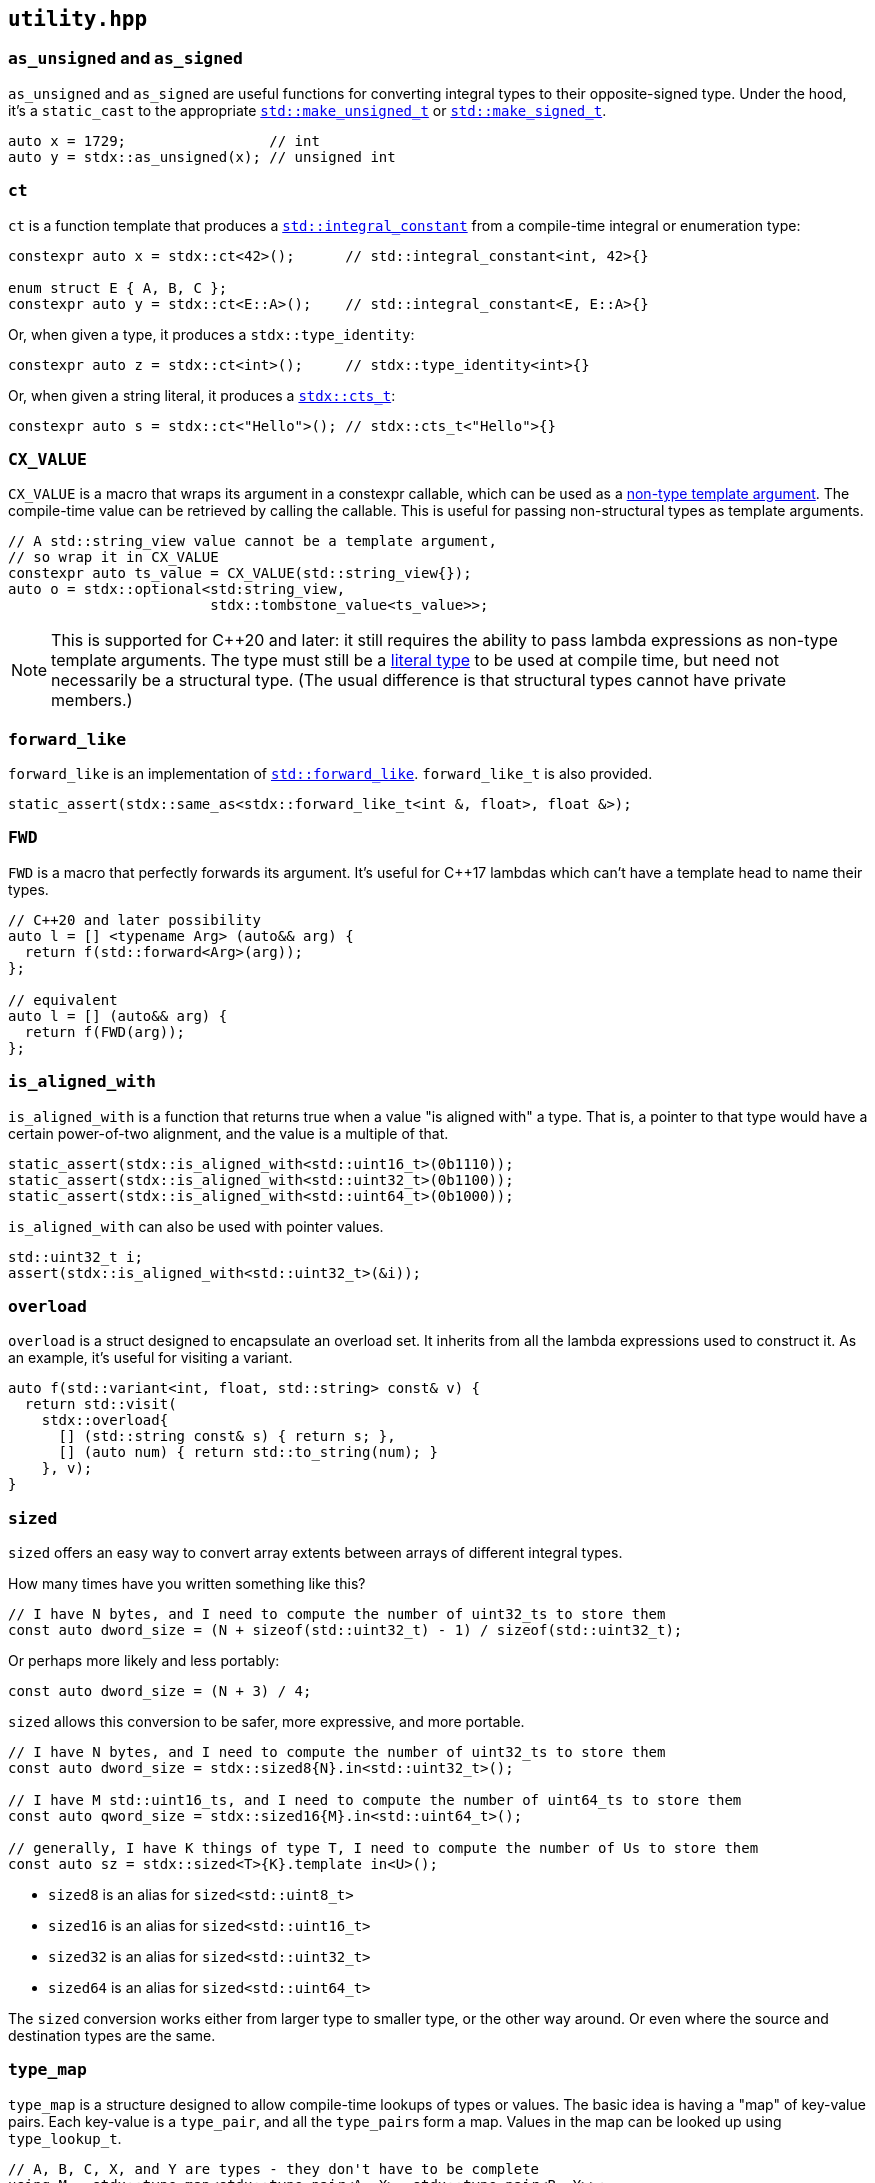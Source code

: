 
== `utility.hpp`

=== `as_unsigned` and `as_signed`

`as_unsigned` and `as_signed` are useful functions for converting integral types
to their opposite-signed type. Under the hood, it's a `static_cast` to the
appropriate
https://en.cppreference.com/w/cpp/types/make_unsigned[`std::make_unsigned_t`] or
https://en.cppreference.com/w/cpp/types/make_signed[`std::make_signed_t`].

[source,cpp]
----
auto x = 1729;                 // int
auto y = stdx::as_unsigned(x); // unsigned int
----

=== `ct`

`ct` is a function template that produces a
https://en.cppreference.com/w/cpp/types/integral_constant.html[`std::integral_constant`]
from a compile-time integral or enumeration type:

[source,cpp]
----
constexpr auto x = stdx::ct<42>();      // std::integral_constant<int, 42>{}

enum struct E { A, B, C };
constexpr auto y = stdx::ct<E::A>();    // std::integral_constant<E, E::A>{}
----

Or, when given a type, it produces a `stdx::type_identity`:

[source,cpp]
----
constexpr auto z = stdx::ct<int>();     // stdx::type_identity<int>{}
----

Or, when given a string literal, it produces a xref:ct_string.adoc#_cts_t[`stdx::cts_t`]:

[source,cpp]
----
constexpr auto s = stdx::ct<"Hello">(); // stdx::cts_t<"Hello">{}
----

=== `CX_VALUE`

`CX_VALUE` is a macro that wraps its argument in a constexpr callable, which can
be used as a
https://en.cppreference.com/w/cpp/language/template_parameters#Non-type_template_parameter[non-type
template argument]. The compile-time value can be retrieved by calling the
callable. This is useful for passing non-structural types as template arguments.

[source,cpp]
----
// A std::string_view value cannot be a template argument,
// so wrap it in CX_VALUE
constexpr auto ts_value = CX_VALUE(std::string_view{});
auto o = stdx::optional<std:string_view,
                        stdx::tombstone_value<ts_value>>;
----

NOTE: This is supported for C++20 and later: it still requires the ability to
pass lambda expressions as non-type template arguments. The type must still be a
https://en.cppreference.com/w/cpp/named_req/LiteralType[literal type] to be used
at compile time, but need not necessarily be a structural type. (The usual
difference is that structural types cannot have private members.)

=== `forward_like`

`forward_like` is an implementation of
https://en.cppreference.com/w/cpp/utility/forward_like[`std::forward_like`].
`forward_like_t` is also provided.

[source,cpp]
----
static_assert(stdx::same_as<stdx::forward_like_t<int &, float>, float &>);
----

=== `FWD`

`FWD` is a macro that perfectly forwards its argument. It's useful for C++17
lambdas which can't have a template head to name their types.

[source,cpp]
----
// C++20 and later possibility
auto l = [] <typename Arg> (auto&& arg) {
  return f(std::forward<Arg>(arg));
};

// equivalent
auto l = [] (auto&& arg) {
  return f(FWD(arg));
};
----

=== `is_aligned_with`

`is_aligned_with` is a function that returns true when a value "is aligned with"
a type. That is, a pointer to that type would have a certain power-of-two
alignment, and the value is a multiple of that.

[source,cpp]
----
static_assert(stdx::is_aligned_with<std::uint16_t>(0b1110));
static_assert(stdx::is_aligned_with<std::uint32_t>(0b1100));
static_assert(stdx::is_aligned_with<std::uint64_t>(0b1000));
----

`is_aligned_with` can also be used with pointer values.

[source,cpp]
----
std::uint32_t i;
assert(stdx::is_aligned_with<std::uint32_t>(&i));
----

=== `overload`

`overload` is a struct designed to encapsulate an overload set. It inherits from
all the lambda expressions used to construct it. As an example, it's useful for
visiting a variant.

[source,cpp]
----
auto f(std::variant<int, float, std::string> const& v) {
  return std::visit(
    stdx::overload{
      [] (std::string const& s) { return s; },
      [] (auto num) { return std::to_string(num); }
    }, v);
}
----

=== `sized`

`sized` offers an easy way to convert array extents between arrays of different
integral types.

How many times have you written something like this?
[source,cpp]
----
// I have N bytes, and I need to compute the number of uint32_ts to store them
const auto dword_size = (N + sizeof(std::uint32_t) - 1) / sizeof(std::uint32_t);
----

Or perhaps more likely and less portably:
[source,cpp]
----
const auto dword_size = (N + 3) / 4;
----

`sized` allows this conversion to be safer, more expressive, and more portable.
[source,cpp]
----
// I have N bytes, and I need to compute the number of uint32_ts to store them
const auto dword_size = stdx::sized8{N}.in<std::uint32_t>();

// I have M std::uint16_ts, and I need to compute the number of uint64_ts to store them
const auto qword_size = stdx::sized16{M}.in<std::uint64_t>();

// generally, I have K things of type T, I need to compute the number of Us to store them
const auto sz = stdx::sized<T>{K}.template in<U>();
----

- `sized8` is an alias for `sized<std::uint8_t>`
- `sized16` is an alias for `sized<std::uint16_t>`
- `sized32` is an alias for `sized<std::uint32_t>`
- `sized64` is an alias for `sized<std::uint64_t>`

The `sized` conversion works either from larger type to smaller type, or the
other way around. Or even where the source and destination types are the same.

=== `type_map`

`type_map` is a structure designed to allow compile-time lookups of types or
values. The basic idea is having a "map" of key-value pairs. Each key-value is a
`type_pair`, and all the `type_pair`​s form a map. Values in the map can be
looked up using `type_lookup_t`.

[source,cpp]
----
// A, B, C, X, and Y are types - they don't have to be complete
using M = stdx::type_map<stdx::type_pair<A, X>, stdx::type_pair<B, Y>>;
using T = stdx::type_lookup_t<M, A>; // X
using U = stdx::type_lookup_t<M, B>; // Y
using Z = stdx::type_lookup_t<M, C>; // void, because C is not in the map
----

`type_lookup_t` takes an optional third argument to be returned as the default
(`void` above). The most common use case is for `type_map` to holds types, but
there are convenience aliases for dealing with compile-time values in each of
the four possibilities:

- `type_lookup_t` - for mapping from types to types
- `type_lookup_v` - for mapping from types to values
- `value_lookup_t` - for mapping from values to types
- `value_lookup_v` - for mapping from values to values

And `type_pair` has corresponding aliases to make the appropriate `type_map`​s:

- `tt_pair` - for type-type maps
- `tv_pair` - for type-value maps
- `vt_pair` - for value-type maps
- `vv_pair` - for value-value maps

[source,cpp]
----
// a type-type map that uses type_lookup_t
using M1 = stdx::type_map<stdx::tt_pair<A, X>, stdx::tt_pair<B, Y>>;
using T1 = stdx::type_lookup_t<M1, A>; // X

// a type-value map that uses type_lookup_v
using M2 = stdx::type_map<stdx::tv_pair<A, 0>, stdx::tv_pair<B, 1>>;
constexpr auto v2 = stdx::type_lookup_v<M2, A>; // 0

// a value-type map that uses value_lookup_t
using M3 = stdx::type_map<stdx::vt_pair<0, X>, stdx::vt_pair<1, Y>>;
using T3 = stdx::value_lookup_t<M3, 0>; // X

// a value-value map that uses value_lookup_v
using M4 = stdx::type_map<stdx::vv_pair<0, 42>, stdx::vv_pair<1, 17>>;
constexpr auto v4 = stdx::value_lookup_v<M4, 0>; // 42
----

In the case of mapping to types, the `*_lookup_t` aliases have optional third
type arguments which are defaults returned when lookup fails. In the case of
mapping to values, the `*_lookup_v` aliases have optional third NTTP arguments
in the same role.

=== `unreachable`

`unreachable` is an implementation of
https://en.cppreference.com/w/cpp/utility/unreachable[`std::unreachable`].

[source,cpp]
----
[[noreturn]] inline auto unreachable() -> void {
  // if this function is ever called, it's
  // undefined behaviour
}
----
